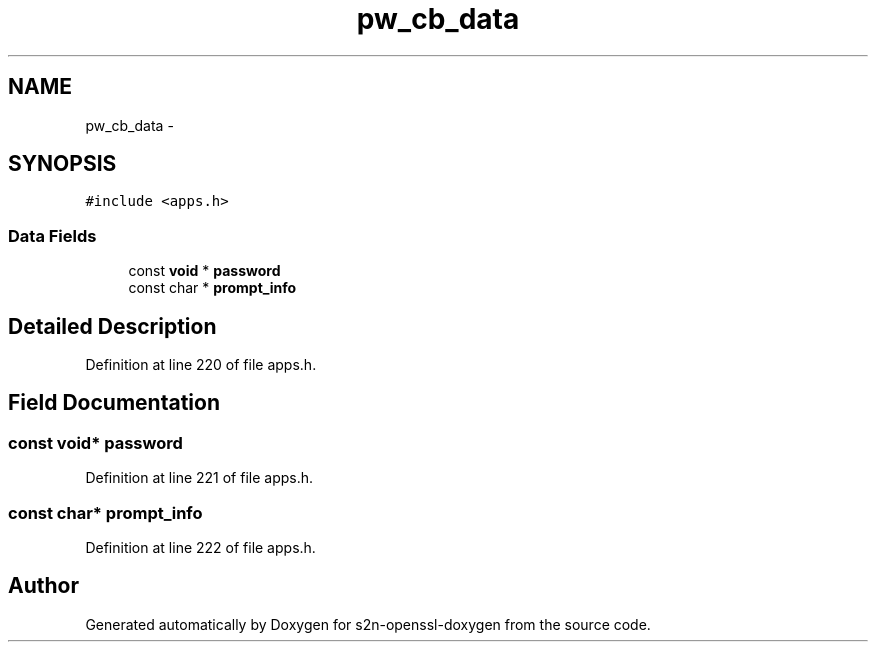 .TH "pw_cb_data" 3 "Thu Jun 30 2016" "s2n-openssl-doxygen" \" -*- nroff -*-
.ad l
.nh
.SH NAME
pw_cb_data \- 
.SH SYNOPSIS
.br
.PP
.PP
\fC#include <apps\&.h>\fP
.SS "Data Fields"

.in +1c
.ti -1c
.RI "const \fBvoid\fP * \fBpassword\fP"
.br
.ti -1c
.RI "const char * \fBprompt_info\fP"
.br
.in -1c
.SH "Detailed Description"
.PP 
Definition at line 220 of file apps\&.h\&.
.SH "Field Documentation"
.PP 
.SS "const \fBvoid\fP* password"

.PP
Definition at line 221 of file apps\&.h\&.
.SS "const char* prompt_info"

.PP
Definition at line 222 of file apps\&.h\&.

.SH "Author"
.PP 
Generated automatically by Doxygen for s2n-openssl-doxygen from the source code\&.
